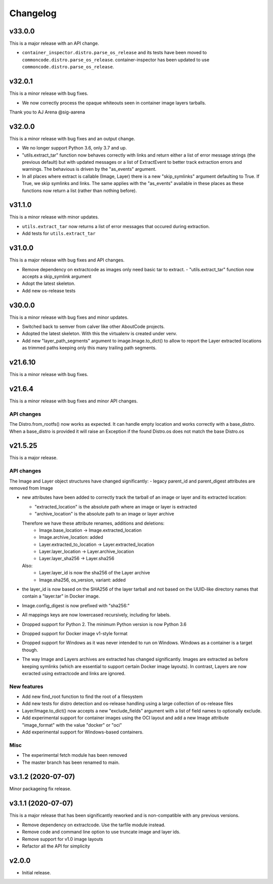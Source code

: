 Changelog
=========

v33.0.0
--------

This is a major release with an API change.

- ``container_inspector.distro.parse_os_release`` and its tests have been moved
  to ``commoncode.distro.parse_os_release``. container-inspector has been
  updated to use ``commoncode.distro.parse_os_release``.


v32.0.1
--------

This is a minor release with bug fixes.

- We now correctly process the opaque whiteouts seen in container image layers
  tarballs.

Thank you to AJ Arena @sig-aarena


v32.0.0
--------

This is a minor release with bug fixes and an output change.

- We no longer support Python 3.6, only 3.7 and up.

- "utils.extract_tar" function now behaves correctly with links and return
  either a list of error message strings (the previous default) but with updated
  messages or a list of ExtractEvent to better track extraction errors and warnings.
  The behavious is driven by the "as_events" argument.

- In all places where extract is callable (Image, Layer) there is a new
  "skip_symlinks" argument defaulting to True. If True, we skip symlinks and links.
  The same applies with the "as_events" available in these places as these
  functions now return a list (rather than nothing before).


v31.1.0
--------

This is a minor release with minor updates.

- ``utils.extract_tar`` now returns a list of error messages that occured during
  extraction.
- Add tests for ``utils.extract_tar``


v31.0.0
--------

This is a major release with bug fixes and API changes.

- Remove dependency on extractcode as images only need basic tar to extract.
  - "utils.extract_tar" function now accepts a skip_symlink argument
- Adopt the latest skeleton.
- Add new os-release tests


v30.0.0
--------

This is a minor release with bug fixes and minor updates.

- Switched back to semver from calver like other AboutCode projects.
- Adopted the latest skeleton. With this the virtualenv is created under venv.
- Add new "layer_path_segments" argument to image.Image.to_dict() to allow
  to report the Layer extracted locations as trimmed paths keeping only this
  many trailing path segments.


v21.6.10
--------

This is a minor release with bug fixes.

v21.6.4
--------

This is a minor release with bug fixes and minor API changes.

API changes
~~~~~~~~~~~

The Distro.from_rootfs() now works as expected. It can handle empty location
and works correctly with a base_distro. When a base_distro is provided it
will raise an Exception if the found Distro.os does not match the base Distro.os


v21.5.25
--------

This is a major release.

API changes
~~~~~~~~~~~

The Image and Layer object structures have changed significantly:
- legacy parent_id and parent_digest attributes are removed from Image

- new attributes have been added to correctly track the tarball of an image
  or layer and its extracted location:

  - "extracted_location" is the absolute path where an image or layer is extracted
  - "archive_location" is the absolute path to an image or layer archive

  Therefore we have these attribute renames, additions and deletions:
    - Image.base_location -> Image.extracted_location
    - Image.archive_location: added
    - Layer.extracted_to_location -> Layer.extracted_location
    - Layer.layer_location -> Layer.archive_location
    - Layer.layer_sha256 -> Layer.sha256

  Also:
    - Layer.layer_id is now the sha256 of the Layer archive
    - Image.sha256, os_version, variant: added

- the layer_id is now based on the SHA256 of the layer tarball and not based on
  the UUID-like directory names that contain a "layer.tar" in Docker image.
- Image.config_digest is now prefixed with "sha256:"
- All mappings keys are now lowercased recursively, including for labels.

- Dropped support for Python 2. The minimum Python version is now Python 3.6
- Dropped support for Docker image v1-style format
- Dropped support for Windows as it was never intended to run on Windows.
  Windows as a container is a target though.
- The way Image and Layers archives are extracted has changed significantly.
  Images are extracted as before keeping symlinks (which are essential to support
  certain Docker image layouts). In contrast, Layers are now exracted using
  extractcode and links are ignored.


New features
~~~~~~~~~~~~

- Add new find_root function to find the root of a filesystem

- Add new tests for distro detection and os-release handling using a large
  collection of os-release files

- Layer/Image.to_dict() now accepts a new "exclude_fields" argument with a list
  of field names to optionally exclude.

- Add experimental support for container images using the OCI layout and add a
  new Image attribute "image_format" with the value "docker" or "oci"

- Add experimental support for Windows-based containers.


Misc
~~~~

- The experimental fetch module has been removed
- The master branch has been renamed to main.



v3.1.2 (2020-07-07)
-------------------

Minor packageing fix release.


v3.1.1 (2020-07-07)
-------------------

This is a major release that has been significantly reworked
and is non-compatible with any previous versions.

- Remove dependency on extractcode. Use the tarfile module instead.
- Remove code and command line option to use truncate image and layer ids.
- Remove support for v1.0 image layouts
- Refactor all the API for simplicity


v2.0.0
------

- Initial release.
